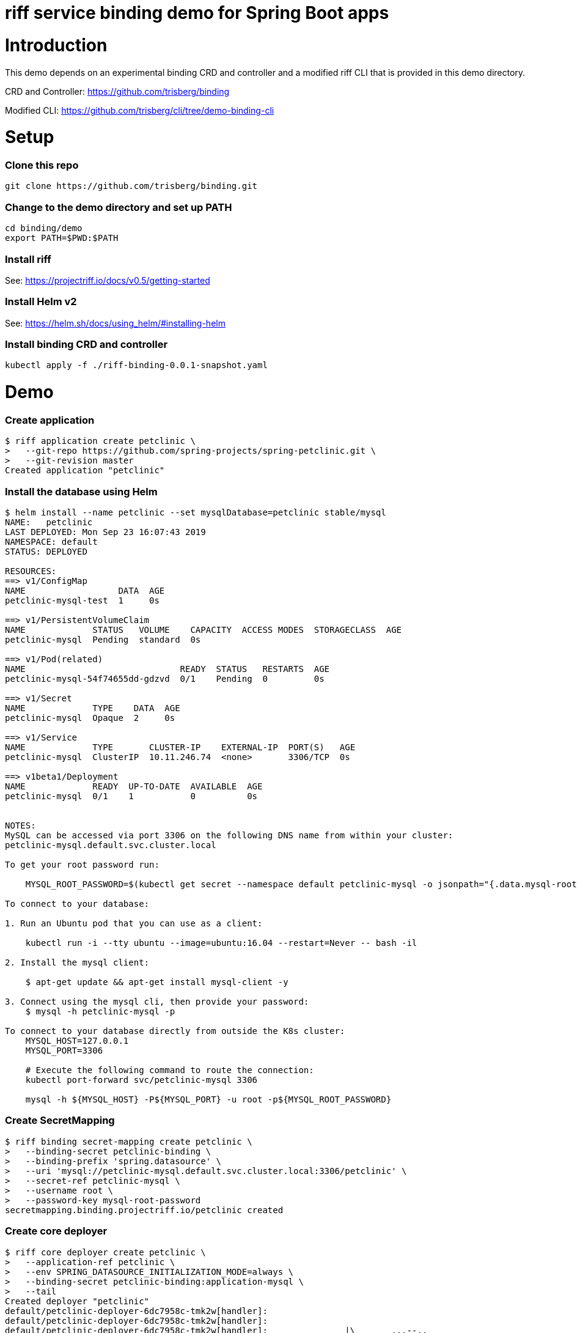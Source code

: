 riff service binding demo for Spring Boot apps
==============================================

= Introduction

This demo depends on an experimental binding CRD and controller and a modified riff CLI that is provided in this demo directory.

CRD and Controller: https://github.com/trisberg/binding

Modified CLI: https://github.com/trisberg/cli/tree/demo-binding-cli

= Setup

=== Clone this repo

----
git clone https://github.com/trisberg/binding.git
----

=== Change to the demo directory and set up PATH

----
cd binding/demo
export PATH=$PWD:$PATH
----

=== Install riff

See: https://projectriff.io/docs/v0.5/getting-started

=== Install Helm v2

See: https://helm.sh/docs/using_helm/#installing-helm

=== Install binding CRD and controller

----
kubectl apply -f ./riff-binding-0.0.1-snapshot.yaml
----

= Demo

=== Create application

----
$ riff application create petclinic \
>   --git-repo https://github.com/spring-projects/spring-petclinic.git \
>   --git-revision master
Created application "petclinic"
----

=== Install the database using Helm

----
$ helm install --name petclinic --set mysqlDatabase=petclinic stable/mysql
NAME:   petclinic
LAST DEPLOYED: Mon Sep 23 16:07:43 2019
NAMESPACE: default
STATUS: DEPLOYED

RESOURCES:
==> v1/ConfigMap
NAME                  DATA  AGE
petclinic-mysql-test  1     0s

==> v1/PersistentVolumeClaim
NAME             STATUS   VOLUME    CAPACITY  ACCESS MODES  STORAGECLASS  AGE
petclinic-mysql  Pending  standard  0s

==> v1/Pod(related)
NAME                              READY  STATUS   RESTARTS  AGE
petclinic-mysql-54f74655dd-gdzvd  0/1    Pending  0         0s

==> v1/Secret
NAME             TYPE    DATA  AGE
petclinic-mysql  Opaque  2     0s

==> v1/Service
NAME             TYPE       CLUSTER-IP    EXTERNAL-IP  PORT(S)   AGE
petclinic-mysql  ClusterIP  10.11.246.74  <none>       3306/TCP  0s

==> v1beta1/Deployment
NAME             READY  UP-TO-DATE  AVAILABLE  AGE
petclinic-mysql  0/1    1           0          0s


NOTES:
MySQL can be accessed via port 3306 on the following DNS name from within your cluster:
petclinic-mysql.default.svc.cluster.local

To get your root password run:

    MYSQL_ROOT_PASSWORD=$(kubectl get secret --namespace default petclinic-mysql -o jsonpath="{.data.mysql-root-password}" | base64 --decode; echo)

To connect to your database:

1. Run an Ubuntu pod that you can use as a client:

    kubectl run -i --tty ubuntu --image=ubuntu:16.04 --restart=Never -- bash -il

2. Install the mysql client:

    $ apt-get update && apt-get install mysql-client -y

3. Connect using the mysql cli, then provide your password:
    $ mysql -h petclinic-mysql -p

To connect to your database directly from outside the K8s cluster:
    MYSQL_HOST=127.0.0.1
    MYSQL_PORT=3306

    # Execute the following command to route the connection:
    kubectl port-forward svc/petclinic-mysql 3306

    mysql -h ${MYSQL_HOST} -P${MYSQL_PORT} -u root -p${MYSQL_ROOT_PASSWORD}
    
----

=== Create SecretMapping

----
$ riff binding secret-mapping create petclinic \
>   --binding-secret petclinic-binding \
>   --binding-prefix 'spring.datasource' \
>   --uri 'mysql://petclinic-mysql.default.svc.cluster.local:3306/petclinic' \
>   --secret-ref petclinic-mysql \
>   --username root \
>   --password-key mysql-root-password
secretmapping.binding.projectriff.io/petclinic created
----

=== Create core deployer

----
$ riff core deployer create petclinic \
>   --application-ref petclinic \
>   --env SPRING_DATASOURCE_INITIALIZATION_MODE=always \
>   --binding-secret petclinic-binding:application-mysql \
>   --tail
Created deployer "petclinic"
default/petclinic-deployer-6dc7958c-tmk2w[handler]: 
default/petclinic-deployer-6dc7958c-tmk2w[handler]: 
default/petclinic-deployer-6dc7958c-tmk2w[handler]:               |\      _,,,--,,_
default/petclinic-deployer-6dc7958c-tmk2w[handler]:              /,`.-'`'   ._  \-;;,_
default/petclinic-deployer-6dc7958c-tmk2w[handler]:   _______ __|,4-  ) )_   .;.(__`'-'__     ___ __    _ ___ _______
default/petclinic-deployer-6dc7958c-tmk2w[handler]:  |       | '---''(_/._)-'(_\_)   |   |   |   |  |  | |   |       |
default/petclinic-deployer-6dc7958c-tmk2w[handler]:  |    _  |    ___|_     _|       |   |   |   |   |_| |   |       | __ _ _
default/petclinic-deployer-6dc7958c-tmk2w[handler]:  |   |_| |   |___  |   | |       |   |   |   |       |   |       | \ \ \ \
default/petclinic-deployer-6dc7958c-tmk2w[handler]:  |    ___|    ___| |   | |      _|   |___|   |  _    |   |      _|  \ \ \ \
default/petclinic-deployer-6dc7958c-tmk2w[handler]:  |   |   |   |___  |   | |     |_|       |   | | |   |   |     |_    ) ) ) )
default/petclinic-deployer-6dc7958c-tmk2w[handler]:  |___|   |_______| |___| |_______|_______|___|_|  |__|___|_______|  / / / /
default/petclinic-deployer-6dc7958c-tmk2w[handler]:  ==================================================================/_/_/_/
default/petclinic-deployer-6dc7958c-tmk2w[handler]: 
default/petclinic-deployer-6dc7958c-tmk2w[handler]: :: Built with Spring Boot :: 2.1.6.RELEASE
default/petclinic-deployer-6dc7958c-tmk2w[handler]: 
default/petclinic-deployer-6dc7958c-tmk2w[handler]: 
default/petclinic-deployer-6dc7958c-tmk2w[handler]: 2019-09-23 20:16:48.815  WARN 1 --- [           main] pertySourceApplicationContextInitializer : Skipping 'cloud' property source addition because not in a cloud
default/petclinic-deployer-6dc7958c-tmk2w[handler]: 2019-09-23 20:16:48.819  WARN 1 --- [           main] nfigurationApplicationContextInitializer : Skipping reconfiguration because not in a cloud
default/petclinic-deployer-6dc7958c-tmk2w[handler]: 2019-09-23 20:16:48.841  INFO 1 --- [           main] o.s.s.petclinic.PetClinicApplication     : Starting PetClinicApplication on petclinic-deployer-6dc7958c-tmk2w with PID 1 (/workspace/BOOT-INF/classes started by cnb in /workspace)
default/petclinic-deployer-6dc7958c-tmk2w[handler]: 2019-09-23 20:16:48.842  INFO 1 --- [           main] o.s.s.petclinic.PetClinicApplication     : The following profiles are active: mysql
default/petclinic-deployer-6dc7958c-tmk2w[handler]: 2019-09-23 20:16:51.125  INFO 1 --- [           main] .s.d.r.c.RepositoryConfigurationDelegate : Bootstrapping Spring Data repositories in DEFAULT mode.
default/petclinic-deployer-6dc7958c-tmk2w[handler]: 2019-09-23 20:16:51.284  INFO 1 --- [           main] .s.d.r.c.RepositoryConfigurationDelegate : Finished Spring Data repository scanning in 143ms. Found 4 repository interfaces.
default/petclinic-deployer-6dc7958c-tmk2w[handler]: 2019-09-23 20:16:52.305  INFO 1 --- [           main] trationDelegate$BeanPostProcessorChecker : Bean 'org.springframework.transaction.annotation.ProxyTransactionManagementConfiguration' of type [org.springframework.transaction.annotation.ProxyTransactionManagementConfiguration$$EnhancerBySpringCGLIB$$87dc6dc2] is not eligible for getting processed by all BeanPostProcessors (for example: not eligible for auto-proxying)
default/petclinic-deployer-6dc7958c-tmk2w[handler]: 2019-09-23 20:16:53.210  INFO 1 --- [           main] o.s.b.w.embedded.tomcat.TomcatWebServer  : Tomcat initialized with port(s): 8080 (http)
default/petclinic-deployer-6dc7958c-tmk2w[handler]: 2019-09-23 20:16:53.280  INFO 1 --- [           main] o.apache.catalina.core.StandardService   : Starting service [Tomcat]
default/petclinic-deployer-6dc7958c-tmk2w[handler]: 2019-09-23 20:16:53.285  INFO 1 --- [           main] org.apache.catalina.core.StandardEngine  : Starting Servlet engine: [Apache Tomcat/9.0.21]
default/petclinic-deployer-6dc7958c-tmk2w[handler]: 2019-09-23 20:16:53.649  INFO 1 --- [           main] o.a.c.c.C.[Tomcat].[localhost].[/]       : Initializing Spring embedded WebApplicationContext
default/petclinic-deployer-6dc7958c-tmk2w[handler]: 2019-09-23 20:16:53.652  INFO 1 --- [           main] o.s.web.context.ContextLoader            : Root WebApplicationContext: initialization completed in 4666 ms
default/petclinic-deployer-6dc7958c-tmk2w[handler]: 2019-09-23 20:16:54.443  INFO 1 --- [           main] org.ehcache.core.EhcacheManager          : Cache 'vets' created in EhcacheManager.
default/petclinic-deployer-6dc7958c-tmk2w[handler]: 2019-09-23 20:16:54.462  INFO 1 --- [           main] org.ehcache.jsr107.Eh107CacheManager     : Registering Ehcache MBean javax.cache:type=CacheStatistics,CacheManager=urn.X-ehcache.jsr107-default-config,Cache=vets
default/petclinic-deployer-6dc7958c-tmk2w[handler]: 2019-09-23 20:16:54.486  INFO 1 --- [           main] org.ehcache.jsr107.Eh107CacheManager     : Registering Ehcache MBean javax.cache:type=CacheStatistics,CacheManager=urn.X-ehcache.jsr107-default-config,Cache=vets
default/petclinic-deployer-6dc7958c-tmk2w[handler]: 2019-09-23 20:16:54.655  INFO 1 --- [           main] com.zaxxer.hikari.HikariDataSource       : HikariPool-1 - Starting...
default/petclinic-deployer-6dc7958c-tmk2w[handler]: 2019-09-23 20:16:54.961  INFO 1 --- [           main] com.zaxxer.hikari.HikariDataSource       : HikariPool-1 - Start completed.
default/petclinic-deployer-6dc7958c-tmk2w[handler]: 2019-09-23 20:16:55.884  INFO 1 --- [           main] o.hibernate.jpa.internal.util.LogHelper  : HHH000204: Processing PersistenceUnitInfo [
default/petclinic-deployer-6dc7958c-tmk2w[handler]: 	name: default
default/petclinic-deployer-6dc7958c-tmk2w[handler]: 	...]
default/petclinic-deployer-6dc7958c-tmk2w[handler]: 2019-09-23 20:16:55.965  INFO 1 --- [           main] org.hibernate.Version                    : HHH000412: Hibernate Core {5.3.10.Final}
default/petclinic-deployer-6dc7958c-tmk2w[handler]: 2019-09-23 20:16:55.967  INFO 1 --- [           main] org.hibernate.cfg.Environment            : HHH000206: hibernate.properties not found
default/petclinic-deployer-6dc7958c-tmk2w[handler]: 2019-09-23 20:16:56.140  INFO 1 --- [           main] o.hibernate.annotations.common.Version   : HCANN000001: Hibernate Commons Annotations {5.0.4.Final}
default/petclinic-deployer-6dc7958c-tmk2w[handler]: 2019-09-23 20:16:56.351  INFO 1 --- [           main] org.hibernate.dialect.Dialect            : HHH000400: Using dialect: org.hibernate.dialect.MySQL5Dialect
default/petclinic-deployer-6dc7958c-tmk2w[handler]: 2019-09-23 20:16:57.510  INFO 1 --- [           main] j.LocalContainerEntityManagerFactoryBean : Initialized JPA EntityManagerFactory for persistence unit 'default'
default/petclinic-deployer-6dc7958c-tmk2w[handler]: 2019-09-23 20:16:57.996  INFO 1 --- [           main] o.h.h.i.QueryTranslatorFactoryInitiator  : HHH000397: Using ASTQueryTranslatorFactory
default/petclinic-deployer-6dc7958c-tmk2w[handler]: 2019-09-23 20:16:58.897  INFO 1 --- [           main] o.s.s.concurrent.ThreadPoolTaskExecutor  : Initializing ExecutorService 'applicationTaskExecutor'
default/petclinic-deployer-6dc7958c-tmk2w[handler]: 2019-09-23 20:16:58.986  WARN 1 --- [           main] aWebConfiguration$JpaWebMvcConfiguration : spring.jpa.open-in-view is enabled by default. Therefore, database queries may be performed during view rendering. Explicitly configure spring.jpa.open-in-view to disable this warning
default/petclinic-deployer-6dc7958c-tmk2w[handler]: 2019-09-23 20:16:59.759  INFO 1 --- [           main] o.s.b.a.e.web.EndpointLinksResolver      : Exposing 15 endpoint(s) beneath base path '/manage'
default/petclinic-deployer-6dc7958c-tmk2w[handler]: 2019-09-23 20:16:59.929  INFO 1 --- [           main] o.s.b.w.embedded.tomcat.TomcatWebServer  : Tomcat started on port(s): 8080 (http) with context path ''
default/petclinic-deployer-6dc7958c-tmk2w[handler]: 2019-09-23 20:16:59.941  INFO 1 --- [           main] o.s.s.petclinic.PetClinicApplication     : Started PetClinicApplication in 12.287 seconds (JVM running for 13.256)
----

=== Set up port forwarding

----
kubectl port-forward service/square-deployer 8080:80
----

=== Access the Petclinic app

Open http://localhost:8080 in your browser
